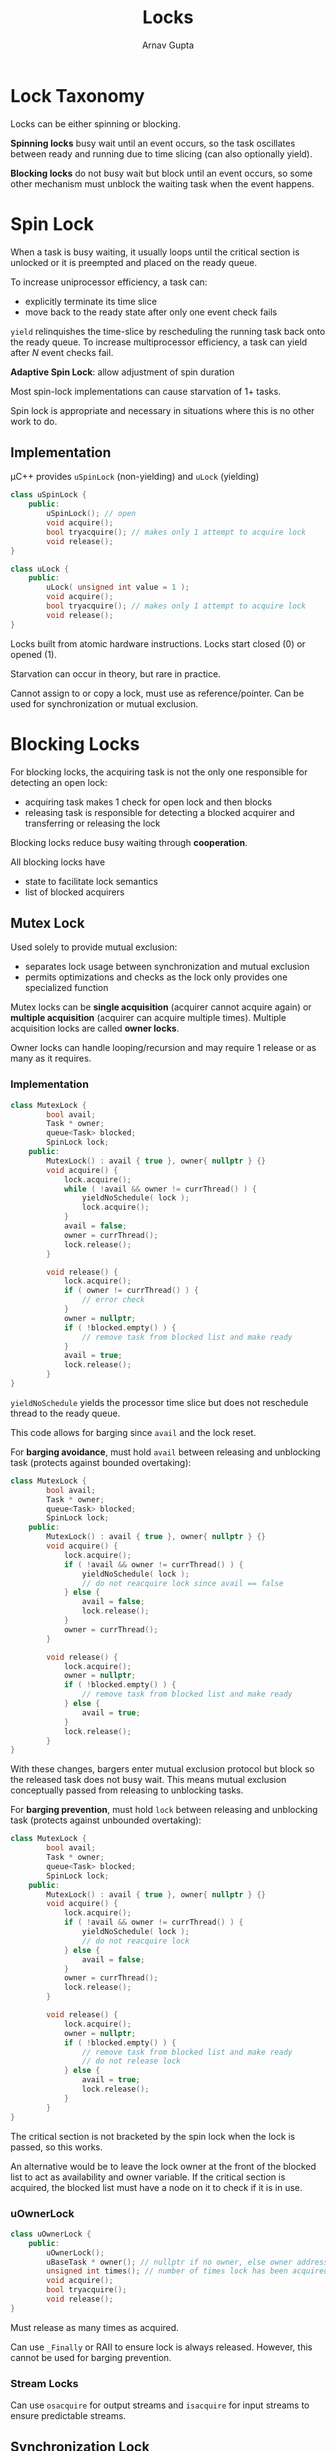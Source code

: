 #+title: Locks
#+author: Arnav Gupta
#+LATEX_HEADER: \usepackage{parskip,darkmode}
#+LATEX_HEADER: \enabledarkmode
#+HTML_HEAD: <link rel="stylesheet" type="text/css" href="src/latex.css" />

* Lock Taxonomy
Locks can be either spinning or blocking.

*Spinning locks* busy wait until an event occurs, so the task oscillates between ready and running
due to time slicing (can also optionally yield).

*Blocking locks* do not busy wait but block until an event occurs, so some other mechanism must
unblock the waiting task when the event happens.

* Spin Lock
When a task is busy waiting, it usually loops until the critical section is unlocked or
it is preempted and placed on the ready queue.

To increase uniprocessor efficiency, a task can:
- explicitly terminate its time slice
- move back to the ready state after only one event check fails

~yield~ relinquishes the time-slice by rescheduling the running task back onto the ready
queue.
To increase multiprocessor efficiency, a task can yield after $N$ event checks fail.

*Adaptive Spin Lock*: allow adjustment of spin duration

Most spin-lock implementations can cause starvation of 1+ tasks.

Spin lock is appropriate and necessary in situations where this is no other work to do.

** Implementation
\mu{}C++ provides ~uSpinLock~ (non-yielding) and ~uLock~ (yielding)
#+BEGIN_SRC cpp
class uSpinLock {
    public:
        uSpinLock(); // open
        void acquire();
        bool tryacquire(); // makes only 1 attempt to acquire lock
        void release();
}

class uLock {
    public:
        uLock( unsigned int value = 1 );
        void acquire();
        bool tryacquire(); // makes only 1 attempt to acquire lock
        void release();
}
#+END_SRC

Locks built from atomic hardware instructions.
Locks start closed (0) or opened (1).

Starvation can occur in theory, but rare in practice.

Cannot assign to or copy a lock, must use as reference/pointer.
Can be used for synchronization or mutual exclusion.

* Blocking Locks
For blocking locks, the acquiring task is not the only one responsible for detecting an
open lock:
- acquiring task makes 1 check for open lock and then blocks
- releasing task is responsible for detecting a blocked acquirer and transferring or
  releasing the lock

Blocking locks reduce busy waiting through *cooperation*.

All blocking locks have
- state to facilitate lock semantics
- list of blocked acquirers

** Mutex Lock
Used solely to provide mutual exclusion:
- separates lock usage between synchronization and mutual exclusion
- permits optimizations and checks as the lock only provides one specialized function

Mutex locks can be *single acquisition* (acquirer cannot acquire again) or
*multiple acquisition* (acquirer can acquire multiple times).
Multiple acquisition locks are called *owner locks*.

Owner locks can handle looping/recursion and may require 1 release or as many
as it requires.

*** Implementation
#+BEGIN_SRC cpp
class MutexLock {
        bool avail;
        Task * owner;
        queue<Task> blocked;
        SpinLock lock;
    public:
        MutexLock() : avail { true }, owner{ nullptr } {}
        void acquire() {
            lock.acquire();
            while ( !avail && owner != currThread() ) {
                yieldNoSchedule( lock );
                lock.acquire();
            }
            avail = false;
            owner = currThread();
            lock.release();
        }

        void release() {
            lock.acquire();
            if ( owner != currThread() ) {
                // error check
            }
            owner = nullptr;
            if ( !blocked.empty() ) {
                // remove task from blocked list and make ready
            }
            avail = true;
            lock.release();
        }
}
#+END_SRC

~yieldNoSchedule~ yields the processor time slice but does not reschedule thread to
the ready queue.

This code allows for barging since ~avail~ and the lock reset.

For *barging avoidance*, must hold ~avail~ between releasing and unblocking task
(protects against bounded overtaking):
#+BEGIN_SRC cpp
class MutexLock {
        bool avail;
        Task * owner;
        queue<Task> blocked;
        SpinLock lock;
    public:
        MutexLock() : avail { true }, owner{ nullptr } {}
        void acquire() {
            lock.acquire();
            if ( !avail && owner != currThread() ) {
                yieldNoSchedule( lock );
                // do not reacquire lock since avail == false
            } else {
                avail = false;
                lock.release();
            }
            owner = currThread();
        }

        void release() {
            lock.acquire();
            owner = nullptr;
            if ( !blocked.empty() ) {
                // remove task from blocked list and make ready
            } else {
                avail = true;
            }
            lock.release();
        }
}
#+END_SRC

With these changes, bargers enter mutual exclusion protocol but block so the released
task does not busy wait.
This means mutual exclusion conceptually passed from releasing to unblocking tasks.

For *barging prevention*, must hold ~lock~ between releasing and unblocking task
(protects against unbounded overtaking):
#+BEGIN_SRC cpp
class MutexLock {
        bool avail;
        Task * owner;
        queue<Task> blocked;
        SpinLock lock;
    public:
        MutexLock() : avail { true }, owner{ nullptr } {}
        void acquire() {
            lock.acquire();
            if ( !avail && owner != currThread() ) {
                yieldNoSchedule( lock );
                // do not reacquire lock
            } else {
                avail = false;
            }
            owner = currThread();
            lock.release();
        }

        void release() {
            lock.acquire();
            owner = nullptr;
            if ( !blocked.empty() ) {
                // remove task from blocked list and make ready
                // do not release lock
            } else {
                avail = true;
                lock.release();
            }
        }
}
#+END_SRC

The critical section is not bracketed by the spin lock when the lock is passed,
so this works.

An alternative would be to leave the lock owner at the front of the blocked list
to act as availability and owner variable.
If the critical section is acquired, the blocked list must have a node on it to check
if it is in use.

*** uOwnerLock
#+BEGIN_SRC cpp
class uOwnerLock {
    public:
        uOwnerLock();
        uBaseTask * owner(); // nullptr if no owner, else owner address
        unsigned int times(); // number of times lock has been acquired by owner
        void acquire();
        bool tryacquire();
        void release();
}
#+END_SRC

Must release as many times as acquired.

Can use ~_Finally~ or RAII to ensure lock is always released.
However, this cannot be used for barging prevention.

*** Stream Locks
Can use ~osacquire~ for output streams and ~isacquire~ for input streams
to ensure predictable streams.

** Synchronization Lock
Used solely to block tasks waiting for synchronization.

Only state is a list of blocked tasks, so:
- acquiring task always blocks (no state to make it conditional)
- release is lost when no waiting task (no state to remember it)

Uses wait for acquire and signal for release.

*** Implementation
Needs mutual exclusion for safe implementation.

Location of mutual exclusion classifies synchronization lock:
- *external lock*: use an external lock to protect task list
- *internal lock*: use an internal lock to protect state

With external locking:
#+BEGIN_SRC cpp
class SyncLock {
        Task * list;
    public:
        SyncLock() : list{ nullptr } {}
        void acquire( MutexLock & m ) {
            // add self to task list
            yieldNoSchedule( m );
            // possibly reacquire mutex lock
        }
        void release() {
            if ( list != nullptr ) {
                // remove task from blocked list and make it ready
            }
        }
}
#+END_SRC

Uses external task to avoid lost release and need mutual exclusion
to protect task list (and possible external state).
The releasing task detects a blocked task and performs necessary
cooperation.

To use with barging avoidance:
#+BEGIN_SRC cpp
m.acquire();
if ( !s.empty() ) {
    s.release();
} else {
    occupied = false;
}
m.release();
#+END_SRC

To use with barging prevention:
#+BEGIN_SRC cpp
m.acquire();
if ( !s.empty() ) {
    s.release();
} else {
    occupied = false;
    m.release();
}
#+END_SRC

With internal locking:
#+BEGIN_SRC cpp
class SyncLock {
        Task * list;
        SpinLock lock;
    public:
        SyncLock() : list{ nullptr } {}
        void acquire( MutexLock & m ) {
            lock.acquire();
            // add self to task list
            m.release();
            // can be interrupted here, but fine since spin lock
            yieldNoSchedule( lock );
            m.acquire(); // possibly reacquire mutex lock
        }
        void release() {
            lock.acquire();
            if ( list != nullptr ) {
                // remove task from blocked list and make it ready
            }
            lock.release();
        }
}
#+END_SRC

This still takes an external lock for barging avoidance/prevention.

*** uCondLock
#+BEGIN_SRC cpp
class uCondLock {
    public:
        uCondLock();
        void wait( uOwnerLock & lock );
        bool signal(); // unblocks in FIFO order
        bool broadcast(); // unblocks all waiting tasks
        bool empty(); // are blocked tasks on the queue?
}
#+END_SRC

~wait~ atomically blocks the calling task and releases the argument owner lock,
and reacquires it before returning.

~signal~ and ~broadcast~ do nothing for an empty conditional and return false,
otherwise return true.

*** Programming Pattern
Must provide external mutual exclusion and protect against lost signal (release).

Should surround conditional lock with mutex lock.

** Barrier
Coordinates a group of tasks performing a concurrent operation surrounded by sequential
operations.
Meant for synchronization, not mutual exclusion.

Two kinds of barriers:
- threads == group size
- threads > group size

Barrier retains state about the events it manages (num tasks blocked on the barrier).
Most barriers use internal locking.

Barrier blocks each task at call to ~block~ until all tasks have called ~block~.
Last task to call ~block~ does not block, instead it releases all other tasks.

Must specify in advance number of ~block~ operations before tasks released.

Barriers are commonly used for synchronized one-shot and for synchronized start
and end in a cycle.

Using a barrier is cheaper than creating and deleting tasks for each computation.

*** Fetch Increment Barrier
A spinning, T == G barrier can be implemented with the fetch-increment instruction
and a flag that waiters wait on.

*** uBarrier
\mu{}C++ barrier is a blocking, T > G, barging-prevention coroutine, where ~main~
can be resumed by the last task arriving at the barrier:
#+BEGIN_SRC cpp
#include <uBarrier.h>
_Cormonitor uBarrier {
    protected:
        void main() { for ( ;; ) suspend(); }
        virtual void last() { resume(); } // called by last task to barier
    public:
        uBarrier( unsigned int total );
        unsigned int total() const; // # of tasks synchronizing
        unsigned int waiters() const; // # of waiting tasks
        void reset( unsigned int total ); // reset # of tasks synchronizing
        virtual void block(); //wait for Nth thread
}
#+END_SRC

~uBarrier~ has implicit mutual exclusion so no barging.

Can build a barrier by inheriting from ~uBarrier~, redefining ~last~, ~block~,
and possibly ~main~.

Coroutine barrier can be reused many times.

** Binary Semaphore
Blocking equivalent to a yielding spin-lock, providing synchronization and mutual exclusion.

Acquire is ~P~ (waits if counter is 0, then decrements).
Release is ~V~ (increases counter and unblocks waiting task if present).

Binary semaphore has only 2 states, open and closed.

*** Implementation
Has a:
- blocking task list
- ~avail~ \to if event has occurred (state)
- spin lock to protect state

#+BEGIN_SRC cpp
class BinSem {
    queue<Task> blocked; // blocked tasks
    bool avail; // resource available
    SpinLock lock;
public:
    BinSem( bool start = true ) : avail( start ) {}
    void P() {
        lock.acquire(); // prevention barging
        if ( !avail ) {
            // add self to blocked list
            yieldNoSchedule( lock );
            // do not reacquire lock
        }
        avail = false;
        lock.release();
    }
    void V() {
        lock.acquire();
        if ( !blocked.empty() ) {
            // remove task from blocked list and make ready
            // do not release lock
        } else {
            avail = true; // conditional reset
            lock.release(); // no race
        }
    }
};
#+END_SRC

Higher cost for synchronization if external lock already acquired.

** Counting Semaphore
Allow a multi-valued semaphore, which allows for critical sections allowing $N$ simultaneous tasks.

Done by augmenting ~V~ to allow increasing the counter an arbitrary amount.

*** Implementation
Change availability into a counter, set to some maximum on creation.

#+BEGIN_SRC cpp
class CntSem {
    queue<Task> blocked; // blocked tasks
    int cnt; // resource being used
    SpinLock lock;
public:
    CntSem( int start = 1 ) : cnt( start ) {}
    void P() {
        lock.acquire(); // prevention barging
        cnt -= 1;
        if ( cnt < 0 ) {
            // add self to blocked list
            yieldNoSchedule( lock );
            // do not reacquire lock
        }
        lock.release();
    }
    void V() {
        lock.acquire();
        cnt += 1;
        if ( cnt <= 0 ) {
            // remove task from blocked list and make ready
            // do not release lock
        } else {
            lock.release(); // no race
        }
    }
};
#+END_SRC

To use a semaphore:
- for synchronization, semaphore at 0 \to waiting for an event
- for mutual exclusion, semaphore at $N$ \to controls a critical section

\mu{}C++ has a counting semaphore, which subsumes a binary semaphore
#+BEGIN_SRC cpp
#include <uSemaphore.h>
class uSemaphore {
public:
    uSemaphore( unsigned int count = 1 );
    void P();
    bool TryP();
    void V( unsigned int times = 1 );
    int counter() const;
    bool empty() const; // threads blocked?
};
#+END_SRC

~P~ decrements the counter, if the counter is \ge 0, the calling task continues, else it blocks.

~TryP~ returns true if the semaphore is acquired and false otherwise (never blocks).

~V~ wakes up the task blocked for the longest time and increments the counter, can occur $N$ times.


* Lock Programming
** Precedence Graph
Binary semaphore with ~COBEGIN~ are as powerful as ~START~ and ~WAIT~.

Analyze which data and code depend on each other and display dependencies graphically
in a *precedence graph*.

** Buffering
Tasks communicate unidirectionally through a queue, with the producer adding items to the back
of the queue and the consumer removing items from the front of the queue.

*** Unbounded Buffer
Two tasks communicate through a queue of unbounded length.

Since tasks work at different speeds, the producer may get ahead of the consumer.
Producer never has to wait (infinite length) but the consumer may have to wait for the producer to add.

This can be solved with a counting semaphore controlling access to the shared queue.

*** Bounded Buffer
Two tasks communicate through a queue of bounded length.

Producer has to wait if buffer full, consumer has to wait if buffer empty.

This can be solved with an additional counting semaphore to keep track of if the buffer is empty.

** Lock Techniques
*Split binary semaphore*: collection of semaphores where at most 1 of the collection has the value 1
- used when different kinds of tasks have to block separately
- cannot differentiate tasks blocked on the same semaphore

Split binary semaphores can be used for *baton passing*:
- there is exactly one conceptual baton
- nobody moves in the entry/exit code unless they have the baton
- once the baton is release, cannot read/write variables in entry/exit

Mutex/condition lock cannot perform baton passing to prevent barging if the signaled task
must implicitly reacquire the mutex lock before continuing, since the signaler must release
the mutex lock.
This causes a race between the signalled and calling tasks, resulting in barging.
